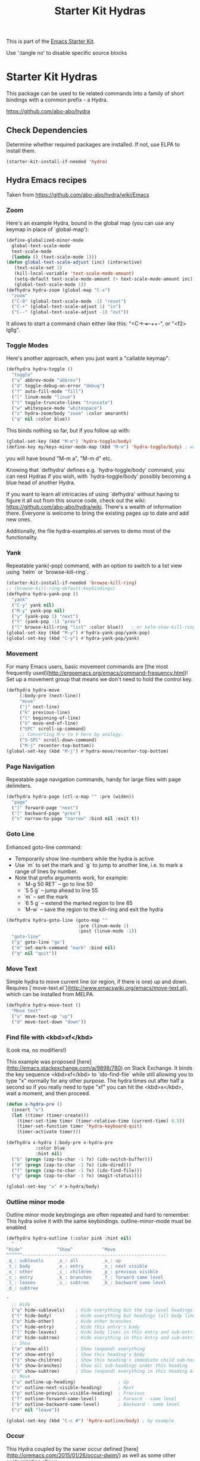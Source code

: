 #+TITLE: Starter Kit Hydras
#+OPTIONS: toc:nil num:nil ^:nil

This is part of the [[file:starter-kit.org][Emacs Starter Kit]].

Use ':tangle no' to disable specific source blocks

* Starter Kit Hydras

This package can be used to tie related commands into a family of
short bindings with a common prefix - a Hydra.

https://github.com/abo-abo/hydra

** Check Dependencies

Determine whether required packages are installed. If not, use ELPA to
install them.
#+begin_src emacs-lisp
  (starter-kit-install-if-needed 'hydra)
#+end_src

** Hydra Emacs recipes
Taken from https://github.com/abo-abo/hydra/wiki/Emacs

*** Zoom

Here's an example Hydra, bound in the global map (you can use any
keymap in place of `global-map'):

#+begin_src emacs-lisp
  (define-globalized-minor-mode
    global-text-scale-mode
    text-scale-mode
    (lambda () (text-scale-mode 1)))
  (defun global-text-scale-adjust (inc) (interactive)
	 (text-scale-set 1)
	 (kill-local-variable 'text-scale-mode-amount)
	 (setq-default text-scale-mode-amount (+ text-scale-mode-amount inc))
	 (global-text-scale-mode 1))
  (defhydra hydra-zoom (global-map "C-x")
    "zoom"
    ("C-0" (global-text-scale-mode -1) "reset")
    ("C-+" (global-text-scale-adjust 1) "in")
    ("C--" (global-text-scale-adjust -1) "out"))
#+end_src

It allows to start a command chain either like this:
"<C-+> ++--++-", or "<f2> lgllg".

*** Toggle Modes
Here's another approach, when you just want a "callable keymap":

#+begin_src emacs-lisp
  (defhydra hydra-toggle ()
    "toggle"
    ("a" abbrev-mode "abbrev")
    ("d" toggle-debug-on-error "debug")
    ("f" auto-fill-mode "fill")
    ("l" linum-mode "linum")
    ("t" toggle-truncate-lines "truncate")
    ("w" whitespace-mode "whitespace")
    ("z" hydra-zoom/body "zoom" :color amaranth)
    ("q" nil :color blue))
#+end_src

This binds nothing so far, but if you follow up with:

#+begin_src emacs-lisp
  (global-set-key (kbd "M-m") 'hydra-toggle/body)
  (define-key my/keys-minor-mode-map (kbd "M-m") 'hydra-toggle/body) ; was `back-to-indentation'
#+end_src

you will have bound "M-m a", "M-m d" etc.

Knowing that `defhydra' defines e.g. `hydra-toggle/body' command,
you can nest Hydras if you wish, with `hydra-toggle/body' possibly
becoming a blue head of another Hydra.

If you want to learn all intricacies of using `defhydra' without
having to figure it all out from this source code, check out the
wiki: https://github.com/abo-abo/hydra/wiki. There's a wealth of
information there. Everyone is welcome to bring the existing pages
up to date and add new ones.

Additionally, the file hydra-examples.el serves to demo most of the
functionality.

*** Yank

Repeatable yank(-pop) command, with an option to switch to a list view using `helm` or
`browse-kill-ring`.

#+begin_src emacs-lisp
  (starter-kit-install-if-needed 'browse-kill-ring)
  ;; (browse-kill-ring-default-keybindings)
  (defhydra hydra-yank-pop ()
    "yank"
    ("C-y" yank nil)
    ("M-y" yank-pop nil)
    ("y" (yank-pop 1) "next")
    ("Y" (yank-pop -1) "prev")
    ("l" browse-kill-ring "list" :color blue))   ; or helm-show-kill-ring
  (global-set-key (kbd "M-y") #'hydra-yank-pop/yank-pop)
  (global-set-key (kbd "C-y") #'hydra-yank-pop/yank)
#+end_src

*** Movement

For many Emacs users, basic movement commands are [the most frequently used](http://ergoemacs.org/emacs/command-frequency.html)! Set up a movement group that means we don't need to hold the control key.

#+begin_src emacs-lisp
  (defhydra hydra-move
       (:body-pre (next-line))
       "move"
       ("j" next-line)
       ("k" previous-line)
       ("l" beginning-of-line)
       ("ö" move-end-of-line)
       ("SPC" scroll-up-command)
       ;; Converting M-v to V here by analogy.
       ("S-SPC" scroll-down-command)
       ("M-j" recenter-top-bottom))
  (global-set-key (kbd "M-j") #'hydra-move/recenter-top-bottom)
#+end_src

*** Page Navigation

Repeatable page navigation commands, handy for large files with page
delimiters.

#+begin_src emacs-lisp :tangle no
(defhydra hydra-page (ctl-x-map "" :pre (widen))
  "page"
  ("]" forward-page "next")
  ("[" backward-page "prev")
  ("n" narrow-to-page "narrow" :bind nil :exit t))
#+end_src

*** Goto Line

Enhanced goto-line command:
 * Temporarily show line-numbers while the hydra is active
 * Use `m` to set the mark and `g` to jump to another line, i.e. to mark a range of lines by number.
 * Note that prefix arguments work, for example:
     *  `M-g 50 RET`  -- go to line 50
     *  `5 5 g` -- jump ahead to line 55
     *  `m` -- set the mark
     *  `6 5 g` -- extend the marked region to line 65
     *  `M-w` -- save the region to the kill-ring and exit the hydra

#+begin_src emacs-lisp
(defhydra hydra-goto-line (goto-map ""
                           :pre (linum-mode 1)
                           :post (linum-mode -1))
  "goto-line"
  ("g" goto-line "go")
  ("m" set-mark-command "mark" :bind nil)
  ("q" nil "quit"))
#+end_src

*** Move Text

Simple hydra to move current line (or region, if there is one) up and down. Requires
[`move-text.el`](http://www.emacswiki.org/emacs/move-text.el), which can be installed from MELPA.

#+begin_src emacs-lisp :tangle no
(defhydra hydra-move-text ()
  "Move text"
  ("u" move-text-up "up")
  ("d" move-text-down "down"))
#+end_src

*** Find file with <kbd>xf</kbd>
(Look ma, no modifiers!)

This example was proposed [here](http://emacs.stackexchange.com/a/9898/780) on Stack Exchange. It
binds the key sequence <kbd>xf</kbd> to `ido-find-file` while still allowing you to type "x"
normally for any other purpose. The hydra times out after half a second so if you really need to
type "xf" you can hit the <kbd>x</kbd>, wait a moment, and then proceed.

#+begin_src emacs-lisp :tangle no
  (defun x-hydra-pre ()
    (insert "x")
    (let ((timer (timer-create)))
      (timer-set-time timer (timer-relative-time (current-time) 0.5))
      (timer-set-function timer 'hydra-keyboard-quit)
      (timer-activate timer)))

  (defhydra x-hydra (:body-pre x-hydra-pre
		     :color blue
		     :hint nil)
    ("b" (progn (zap-to-char -1 ?x) (ido-switch-buffer)))
    ("d" (progn (zap-to-char -1 ?x) (ido-dired)))
    ("f" (progn (zap-to-char -1 ?x) (ido-find-file)))
    ("g" (progn (zap-to-char -1 ?x) (magit-status))))

  (global-set-key "x" #'x-hydra/body)
#+end_src

*** Outline minor mode

Outline minor mode keybingings are often repeated and hard to remember. This hydra solve it with the same keybindings. outline-minor-mode must be enabled.

#+begin_src emacs-lisp :tangle no
(defhydra hydra-outline (:color pink :hint nil)
  "
^Hide^             ^Show^           ^Move
^^^^^^------------------------------------------------------
_q_: sublevels     _a_: all         _u_: up
_t_: body          _e_: entry       _n_: next visible
_o_: other         _i_: children    _p_: previous visible
_c_: entry         _k_: branches    _f_: forward same level
_l_: leaves        _s_: subtree     _b_: backward same level
_d_: subtree

"
  ;; Hide
  ("q" hide-sublevels)    ; Hide everything but the top-level headings
  ("t" hide-body)         ; Hide everything but headings (all body lines)
  ("o" hide-other)        ; Hide other branches
  ("c" hide-entry)        ; Hide this entry's body
  ("l" hide-leaves)       ; Hide body lines in this entry and sub-entries
  ("d" hide-subtree)      ; Hide everything in this entry and sub-entries
  ;; Show
  ("a" show-all)          ; Show (expand) everything
  ("e" show-entry)        ; Show this heading's body
  ("i" show-children)     ; Show this heading's immediate child sub-headings
  ("k" show-branches)     ; Show all sub-headings under this heading
  ("s" show-subtree)      ; Show (expand) everything in this heading & below
  ;; Move
  ("u" outline-up-heading)                ; Up
  ("n" outline-next-visible-heading)      ; Next
  ("p" outline-previous-visible-heading)  ; Previous
  ("f" outline-forward-same-level)        ; Forward - same level
  ("b" outline-backward-same-level)       ; Backward - same level
  ("z" nil "leave"))

(global-set-key (kbd "C-c #") 'hydra-outline/body) ; by example
#+end_src

*** Occur
This Hydra coupled by the saner occur defined [here](http://oremacs.com/2015/01/26/occur-dwim/) as well as some other customization allows:
- searching for the regexp
- navigating matches without leaving the occur buffer
- navigating using simple key strokes
- hiding the occur buffer
- re-attaching to the occur buffer in a split window

Keystrokes having meaning to occur are preserved and should work as per defaults. For example <kbd>e</kbd> should put you in #+end_srcoccur-edit-mode#+end_src, <kbd>q</kbd> should quit the occur mode, etc.

Complete code is below:

#+begin_src lisp :tangle no
  (defun occur-dwim ()
    "Call `occur' with a sane default, chosen as the thing under point or selected region"
    (interactive)
    (push (if (region-active-p)
	      (buffer-substring-no-properties
	       (region-beginning)
	       (region-end))
	    (let ((sym (thing-at-point 'symbol)))
	      (when (stringp sym)
		(regexp-quote sym))))
	  regexp-history)
    (call-interactively 'occur))

  ;; Keeps focus on *Occur* window, even when when target is visited via RETURN key.
  ;; See hydra-occur-dwim for more options.
  (defadvice occur-mode-goto-occurrence (after occur-mode-goto-occurrence-advice activate)
    (other-window 1)
    (hydra-occur-dwim/body))

  ;; Focus on *Occur* window right away.
  (add-hook 'occur-hook (lambda () (other-window 1)))

  (defun reattach-occur ()
    (if (get-buffer "*Occur*")
      (switch-to-buffer-other-window "*Occur*")
      (hydra-occur-dwim/body) ))

  ;; Used in conjunction with occur-mode-goto-occurrence-advice this helps keep
  ;; focus on the *Occur* window and hides upon request in case needed later.
  (defhydra hydra-occur-dwim ()
    "Occur mode"
    ("o" occur-dwim "Start occur-dwim" :color red)
    ("j" occur-next "Next" :color red)
    ("k" occur-prev "Prev":color red)
    ("h" delete-window "Hide" :color blue)
    ("r" (reattach-occur) "Re-attach" :color red))

  (global-set-key (kbd "C-x o") 'hydra-occur-dwim/body)
#+end_src

*** Apropos

Emacs ships with many useful "Apropos" commands that [let you search for patterns](https://www.gnu.org/software/emacs/manual/html_node/emacs/Apropos.html). If you want to get into the habit of using these commands more often, the following Hydras might help:

#+begin_src emacs-lisp :tangle no
  (defhydra hydra-apropos (:color blue)
    "Apropos"
    ("a" apropos "apropos")
    ("c" apropos-command "cmd")
    ("d" apropos-documentation "doc")
    ("e" apropos-value "val")
    ("l" apropos-library "lib")
    ("o" apropos-user-option "option")
    ("u" apropos-user-option "option")
    ("v" apropos-variable "var")
    ("i" info-apropos "info")
    ("t" tags-apropos "tags")
    ("z" hydra-customize-apropos/body "customize"))

  (defhydra hydra-customize-apropos (:color blue)
    "Apropos (customize)"
    ("a" customize-apropos "apropos")
    ("f" customize-apropos-faces "faces")
    ("g" customize-apropos-groups "groups")
    ("o" customize-apropos-options "options"))
#+end_src

*** Transpose

Many transpose options collected so they're easily accessible.

#+begin_src emacs-lisp
  (global-set-key (kbd "C-t")
		  (defhydra hydra-transpose (:color red)
		    "Transpose"
		    ("C" (transpose-chars -1))
		    ("c" transpose-chars "characters")
		    ("W" (transpose-words -1))
		    ("w" transpose-words "words")
		    ("L" (transpose-lines -1))
		    ("l" transpose-lines "lines")
		    ("S" (transpose-sentences -1))
		    ("s" transpose-sentences "sentences")
		    ("P" (transpose-paragraphs -1))
		    ("p" transpose-paragraphs "paragraphs")
		    ;; ("o" org-transpose-words "Org mode words")
		    ;; ("e" org-transpose-elements "Org mode elements")
		    ;; ("t" org-table-transpose-table-at-point "Org mode table")
		    ("q" nil "cancel" :color blue)))
#+end_src

*** Ediff

Ediff is a comprehensive visual interface to Unix diff and patch utilities.  See `(info "(ediff) Introduction")` for more information on Ediff.

This is a simple hydra to access most common features: comparing buffers, files, revisions or regions side by side.

#+begin_src emacs-lisp :tangle no
  (defhydra hydra-ediff (:color blue :hint nil)
    "
^Buffers           Files           VC                     Ediff regions
----------------------------------------------------------------------
_b_uffers           _f_iles (_=_)       _r_evisions              _l_inewise
_B_uffers (3-way)   _F_iles (3-way)                          _w_ordwise
		    _c_urrent file
"
    ("b" ediff-buffers)
    ("B" ediff-buffers3)
    ("=" ediff-files)
    ("f" ediff-files)
    ("F" ediff-files3)
    ("c" ediff-current-file)
    ("r" ediff-revision)
    ("l" ediff-regions-linewise)
    ("w" ediff-regions-wordwise)
    ("q" nil "cancel" :color blue))
#+end_src

*** Hideshow Mode for code folding

Hideshow is a great minor mode for code folding. Unfortunately, the shortcuts are a bit cumbersome. But fear not, hydra to the rescue!

#+begin_src emacs-lisp :tangle no
(defhydra hydra-hs (:idle 1.0)
   "
Hide^^            ^Show^            ^Toggle^    ^Navigation^
----------------------------------------------------------------
_h_ hide all      _s_ show all      _t_oggle    _n_ext line
_d_ hide block    _a_ show block              _p_revious line
_l_ hide level

_SPC_ cancel
"
   ("s" hs-show-all)
   ("h" hs-hide-all)
   ("a" hs-show-block)
   ("d" hs-hide-block)
   ("t" hs-toggle-hiding)
   ("l" hs-hide-level)
   ("n" forward-line)
   ("p" (forward-line -1))
   ("SPC" nil)
)

(global-set-key (kbd "C-c @") 'hydra-hs/body) # Example binding
#+end_src

*** Dired
#+begin_src emacs-lisp
  (load-library "dired")
  (defvar dired-mode-map)

  (declare-function dired-mark "dired")
  (defhydra hydra-marked-items (dired-mode-map "")
    "
Marked %(if (eq 1 (length (dired-get-marked-files))) (dired-get-marked-files 'no-dir) (length (dired-get-marked-files))): "
    ("m" dired-mark             "mark")
    ("M" dired-unmark-backward  "unmark back")
    ("u" dired-unmark           "unmark forw")
    ("U" dired-unmark-all-marks "unmark all")
    ("j" dired-next-marked-file "next")
    ("k" dired-prev-marked-file "prev")
;;    ("*" hydra-dired-mark-special/body "mark special" :color amaranth)
    ("q" nil :color blue))

  (declare-function dired-copy-filename-as-kill "dired")
  (defhydra hydra-dired-copy-filename-as-kill (dired-mode-map "")
      "
topdir: %(eval dired-directory)

copy: [C-u _w_]: path from topdir, [C-u 0 _w_]: path from root, "
      ("w" dired-copy-filename-as-kill "filename")
      ("q" nil :color blue))

  (defhydra hydra-dired-mark-special (:color teal)
    "mark"
    ("%"  dired-mark-files-regexp "regexp")
    ("("  dired-mark-sexp         "sexp")
    ("*"  dired-mark-executables  "executables")
    ("."  dired-mark-extension    "extension")
    ("/"  dired-mark-directories  "directories")
    ("@"  dired-mark-symlinks     "symlinks")
    ("O"  dired-mark-omitted      "omitted")
    ("s"  dired-mark-subdir-files "subdir files")
    ("q"  nil :color blue))

  (defhydra hydra-dired (:hint nil :color teal)
      "
topdir: %(eval dired-directory)

    Inode            File           Marks            Display          Directory
  ------------------------------------------------------------------------------------------
    _d_ flag deletion  ^ ^               _m_ mark          _(_ details
    _x_ expunge        _o_ other window  _u_ unmark        _)_ omit-mode     _C-M-i_ jump
    ^ ^                _e_ Ediff         _U_ unmark all    ^ ^               ^ ^
    _w_ copy path      _M_ chmod         _t_ toggle marks  _g_ revert buf    _+_ mkdir
    _C_ copy           _G_ chgrp         _*_ mark special  _s_ort            _=_ diff
    _R_ rename         ^ ^               ^ ^               ^ ^               ^ ^
    ^ ^                _A_ find regexp   _F_ open marked
    _Z_ compress       _Q_ repl regexp   _D_ delete marked
    "
      ("C-M-i" dired-jump)
      ("*" hydra-dired-mark-special/body :color amaranth)
      ("(" dired-hide-details-mode)
      (")" diredp-omit-mode)
      ("+" dired-create-directory)
      ("=" dired-diff)
      ("?" dired-summary)
      ("A" dired-do-find-regexp)
      ("C" dired-do-copy)        ;; Copy all marked files
      ("d" dired-flag-file-deletion)
      ("D" dired-do-delete)
      ("e" dired-ediff-files)
      ("F" dired-do-find-marked-files)
      ("G" dired-do-chgrp)
      ("g" revert-buffer)        ;; read all directories again (refresh)
      ("M" dired-do-chmod)
      ("m" hydra-marked-items/dired-mark)
      ("O" dired-display-file)
      ("o" dired-find-file-other-window)
      ("Q" dired-do-find-regexp-and-replace)
      ("R" dired-do-rename)
      ("s" dired-sort-toggle-or-edit)
      ("t" dired-toggle-marks)
      ("U" hydra-marked-items/dired-unmark-all-marks)
      ("u" hydra-marked-items/dired-unmark)
      ("w" hydra-dired-copy-filename-as-kill/body :color amaranth)
      ("x" dired-do-flagged-delete)
      ("Z" dired-do-compress)
      ("q" nil :color blue))
#+end_src

#+begin_src emacs-lisp
  (defun my/hydra-dired-mode-keys ()
    "my hydra keys for `dired'."
    (define-key dired-mode-map (kbd "?") 'hydra-dired/body))
  (add-hook 'dired-mode-hook #'my/hydra-dired-mode-keys)
#+end_src

*** IBuffer
#+begin_src emacs-lisp
(defhydra hydra-ibuffer-main (:hint nil :color teal)
  "
    Buffer            Actions         Marks            Display          Directory
  ------------------------------------------------------------------------------------
    _d_ flag deletion  ^ ^               _m_ mark          _(_ details
    _x_ expunge        _o_ other window  _u_ unmark        _)_ omit-mode
    ^ ^                _H_ other frame   _U_ unmark all    ^ ^               ^ ^
    _w_ copy filename  _M_ chmod         _t_ toggle marks  _g_ revert buf    _+_ mkdir
    _C_ copy buffer    _O_ occur marked  _*_ mark special  _,_ sort toogle   _=_ diff
    _R_ rename         ^ ^               ^ ^               _s_ sort special  ^ ^
    ^ ^                _A_ view marked   _S_ save marked   _/_ filter
    _T_ read-only      _V_ revert marked _D_ delete marked
    "
  ("d" ibuffer-mark-for-delete)
  ("x" ibuffer-do-kill-on-deletion-marks)
  ("w" ibuffer-copy-filename-as-kill)
  ("C" ibuffer-copy-buffername-as-kill)

  ("m" ibuffer-mark-forward)
  ("u" ibuffer-unmark-forward)
  ("U" ibuffer-unmark-all)
  ("t" ibuffer-toggle-marks)
  ("*" hydra-ibuffer-mark/body :color amaranth)

  ("D" ibuffer-do-delete)
  ("S" ibuffer-do-save)
  ("A" ibuffer-do-view)
  ("H" ibuffer-do-view-other-frame)
  ("O" ibuffer-do-occur)
  ("R" ibuffer-do-rename-uniquely)
  ("T" ibuffer-do-toggle-read-only)
  ("V" ibuffer-do-revert)

  ("E" ibuffer-do-eval "eval")
  ("W" ibuffer-do-view-and-eval "view-and-eval")
  ("!" ibuffer-do-shell-command-file "shell-command-file")
  ("Q" ibuffer-do-query-replace "query-replace")
  ("I" ibuffer-do-query-replace-regexp "query-replace-regexp")
  ("N" ibuffer-do-shell-command-pipe-replace "shell-cmd-pipe-replace")
  ("X" ibuffer-do-shell-command-pipe "shell-command-pipe")

  ("g" ibuffer-update)
  ("," ibuffer-toggle-sorting-mode)
  ("s" hydra-ibuffer-sort/body :color amaranth)
  ("/" hydra-ibuffer-filter/body :color amaranth)

  ("o" ibuffer-visit-buffer-other-window)
  ("q" nil :color blue))

(defhydra hydra-ibuffer-mark (:color teal :columns 5)
  "Mark"
  ("M" ibuffer-mark-by-mode "mode")
  ("m" ibuffer-mark-modified-buffers "modified")
  ("u" ibuffer-mark-unsaved-buffers "unsaved")
  ("s" ibuffer-mark-special-buffers "special")
  ("r" ibuffer-mark-read-only-buffers "read-only")
  ("/" ibuffer-mark-dired-buffers "dired")
  ("e" ibuffer-mark-dissociated-buffers "dissociated")
  ("h" ibuffer-mark-help-buffers "help")
  ("z" ibuffer-mark-compressed-file-buffers "compressed")
  ("q" nil :color blue))

(defhydra hydra-ibuffer-sort (:color teal :columns 3)
  "Sort"
  ("i" ibuffer-invert-sorting "invert")
  ("a" ibuffer-do-sort-by-alphabetic "alphabetic")
  ("v" ibuffer-do-sort-by-recency "recently used")
  ("s" ibuffer-do-sort-by-size "size")
  ("f" ibuffer-do-sort-by-filename/process "filename")
  ("m" ibuffer-do-sort-by-major-mode "mode")
  ("q" nil :color blue))

(defhydra hydra-ibuffer-filter (:color teal :columns 4)
  "Filter"
  ("m" ibuffer-filter-by-used-mode "mode")
  ("M" ibuffer-filter-by-derived-mode "derived mode")
  ("n" ibuffer-filter-by-name "name")
  ("c" ibuffer-filter-by-content "content")
  ("e" ibuffer-filter-by-predicate "predicate")
  ("f" ibuffer-filter-by-filename "filename")
  (">" ibuffer-filter-by-size-gt "size")
  ("<" ibuffer-filter-by-size-lt "size")
  ("/" ibuffer-filter-disable "disable")
  ("q" nil :color blue))
#+end_src

#+begin_src emacs-lisp
  (defun my/hydra-ibuffer-mode-keys ()
    "my hydra keys for `ibuffer'."
    (define-key ibuffer-mode-map (kbd "?") 'hydra-ibuffer-main/body))
  (add-hook 'ibuffer-hook #'my/hydra-ibuffer-mode-keys)
#+end_src
